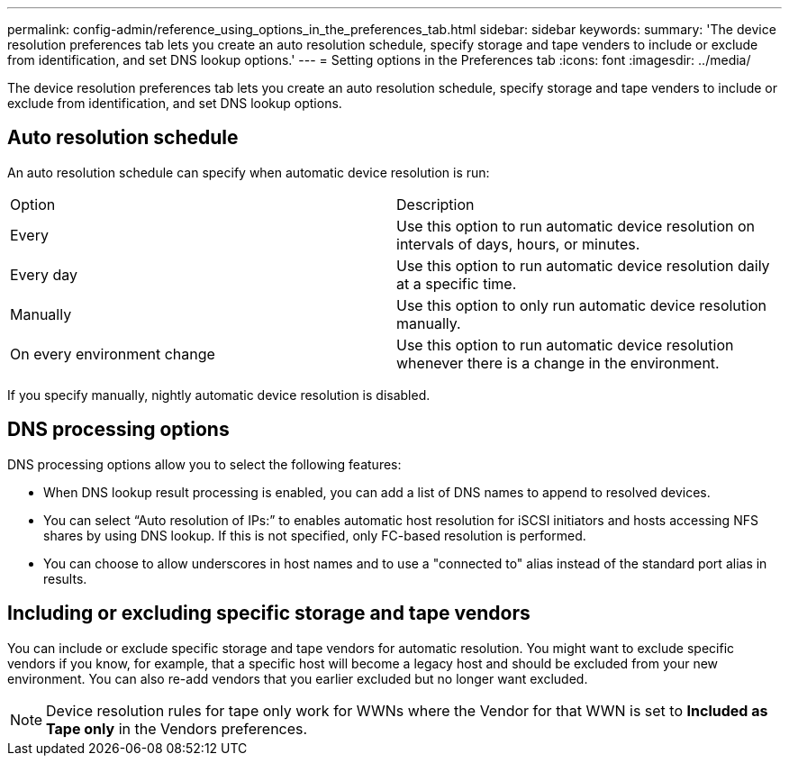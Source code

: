 ---
permalink: config-admin/reference_using_options_in_the_preferences_tab.html
sidebar: sidebar
keywords: 
summary: 'The device resolution preferences tab lets you create an auto resolution schedule, specify storage and tape venders to include or exclude from identification, and set DNS lookup options.'
---
= Setting options in the Preferences tab
:icons: font
:imagesdir: ../media/

[.lead]
The device resolution preferences tab lets you create an auto resolution schedule, specify storage and tape venders to include or exclude from identification, and set DNS lookup options.

== Auto resolution schedule

An auto resolution schedule can specify when automatic device resolution is run:

|===
| Option| Description
a|
Every
a|
Use this option to run automatic device resolution on intervals of days, hours, or minutes.
a|
Every day
a|
Use this option to run automatic device resolution daily at a specific time.
a|
Manually
a|
Use this option to only run automatic device resolution manually.
a|
On every environment change
a|
Use this option to run automatic device resolution whenever there is a change in the environment.
|===
If you specify manually, nightly automatic device resolution is disabled.

== DNS processing options

DNS processing options allow you to select the following features:

* When DNS lookup result processing is enabled, you can add a list of DNS names to append to resolved devices.
* You can select "`Auto resolution of IPs:`" to enables automatic host resolution for iSCSI initiators and hosts accessing NFS shares by using DNS lookup. If this is not specified, only FC-based resolution is performed.
* You can choose to allow underscores in host names and to use a "connected to" alias instead of the standard port alias in results.

== Including or excluding specific storage and tape vendors

You can include or exclude specific storage and tape vendors for automatic resolution. You might want to exclude specific vendors if you know, for example, that a specific host will become a legacy host and should be excluded from your new environment. You can also re-add vendors that you earlier excluded but no longer want excluded.

[NOTE]
====
Device resolution rules for tape only work for WWNs where the Vendor for that WWN is set to *Included as Tape only* in the Vendors preferences.
====
